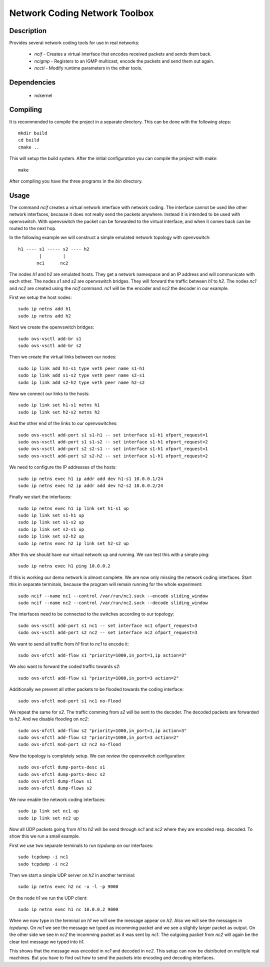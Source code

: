 ================================
 Network Coding Network Toolbox
================================

Description
===========

Provides several network coding tools for use in real networks:

 * `ncif` - Creates a virtual interface that encodes received packets and sends them back.
 * `ncigmp` - Registers to an IGMP multicast, encode the packets and send them out again.
 * `ncctl` - Modify runtime parameters in the other tools.

Dependencies
============

 * nckernel

Compiling
=========

It is recommended to compile the project in a separate directory. This can be done
with the following steps::

    mkdir build
    cd build
    cmake ..

This will setup the build system. After the initial configuration you can
compile the project with `make`::

    make

After compiling you have the three programs in the `bin` directory.

Usage
=====

The command `ncif` creates a virtual network interface with network coding. The
interface cannot be used like other network interfaces, because it does not
really send the packets anywhere. Instead it is intended to be used with
openvswitch. With openvswitch the packet can be forwarded to the virtual
interface, and when it comes back can be routed to the next hop.

In the following example we will construct a simple emulated network topology with
openvswitch::

    h1 ---- s1 ----- s2 ---- h2
            |        |
           nc1      nc2

The nodes `h1` and `h2` are emulated hosts. They get a network namespace and an
IP address and will communicate with each other. The nodes `s1` and `s2` are
openvswitch bridges. They will forward the traffic between `h1` to `h2`. The
nodes `nc1` and `nc2` are created using the `ncif` command. `nc1` will be the
encoder and `nc2` the decoder in our example.

First we setup the host nodes::

    sudo ip netns add h1
    sudo ip netns add h2

Next we create the openvswitch bridges::

    sudo ovs-vsctl add-br s1
    sudo ovs-vsctl add-br s2

Then we create the virtual links between our nodes::

    sudo ip link add h1-s1 type veth peer name s1-h1
    sudo ip link add s1-s2 type veth peer name s2-s1
    sudo ip link add s2-h2 type veth peer name h2-s2

Now we connect our links to the hosts::

    sudo ip link set h1-s1 netns h1
    sudo ip link set h2-s2 netns h2

And the other end of the links to our openvswitches::

    sudo ovs-vsctl add-port s1 s1-h1 -- set interface s1-h1 ofport_request=1
    sudo ovs-vsctl add-port s1 s1-s2 -- set interface s1-h1 ofport_request=2
    sudo ovs-vsctl add-port s2 s2-s1 -- set interface s1-h1 ofport_request=1
    sudo ovs-vsctl add-port s2 s2-h2 -- set interface s1-h1 ofport_request=2

We need to configure the IP addresses of the hosts::

    sudo ip netns exec h1 ip addr add dev h1-s1 10.0.0.1/24
    sudo ip netns exec h2 ip addr add dev h2-s2 10.0.0.2/24

Finally we start the interfaces::

    sudo ip netns exec h1 ip link set h1-s1 up
    sudo ip link set s1-h1 up
    sudo ip link set s1-s2 up
    sudo ip link set s2-s1 up
    sudo ip link set s2-h2 up
    sudo ip netns exec h2 ip link set h2-s2 up

After this we should have our virtual network up and running. We can test this
with a simple ping::

    sudo ip netns exec h1 ping 10.0.0.2

If this is working our demo network is almost complete. We are now only missing
the network coding interfaces. Start this in separate terminals, because the
program will remain running for the whole experiment::

    sudo ncif --name nc1 --control /var/run/nc1.sock --encode sliding_window
    sudo ncif --name nc2 --control /var/run/nc2.sock --decode sliding_window

The interfaces need to be connected to the switches according to our topology::

    sudo ovs-vsctl add-port s1 nc1 -- set interface nc1 ofport_request=3
    sudo ovs-vsctl add-port s2 nc2 -- set interface nc2 ofport_request=3

We want to send all traffic from `h1` first to `nc1` to encode it::

    sudo ovs-ofctl add-flow s1 "priority=1000,in_port=1,ip action=3"

We also want to forward the coded traffic towards `s2`::

    sudo ovs-ofctl add-flow s1 "priority=1000,in_port=3 action=2"

Additionally we prevent all other packets to be flooded towards the coding interface::

    sudo ovs-ofctl mod-port s1 nc1 no-flood

We repeat the same for `s2`. The traffic comming from `s2` will be sent to the decoder.
The decoded packets are forwarded to `h2`. And we disable flooding on `nc2`::

    sudo ovs-ofctl add-flow s2 "priority=1000,in_port=1,ip action=3"
    sudo ovs-ofctl add-flow s2 "priority=1000,in_port=3 action=2"
    sudo ovs-ofctl mod-port s2 nc2 no-flood

Now the topology is completely setup. We can review the openvswitch configuration::

    sudo ovs-ofctl dump-ports-desc s1
    sudo ovs-ofctl dump-ports-desc s2
    sudo ovs-ofctl dump-flows s1
    sudo ovs-ofctl dump-flows s2

We now enable the network coding interfaces::

    sudo ip link set nc1 up
    sudo ip link set nc2 up

Now all UDP packets going from `h1` to `h2` will be send through `nc1` and
`nc2` where they are encoded resp. decoded. To show this we run a small example.

First we use two separate terminals to run `tcpdump` on our interfaces::

    sudo tcpdump -i nc1
    sudo tcpdump -i nc2

Then we start a simple UDP server on `h2` in another terminal::

    sudo ip netns exec h2 nc -u -l -p 9000

On the node `h1` we run the UDP client::

    sudo ip netns exec h1 nc 10.0.0.2 9000

When we now type in the terminal on `h1` we will see the message appear on `h2`.
Also we will see the messages in `tcpdump`. On `nc1` we see the message we typed as
incomming packet and we see a slightly larger packet as output. On the other side
we see in `nc2` the incomming packet as it was sent by `nc1`. The outgoing packet
from `nc2` will again be the clear text message we typed into `h1`.

This shows that the message was encoded in `nc1` and decoded in `nc2`. This setup
can now be distributed on multiple real machines. But you have to find out how to
send the packets into encoding and decoding interfaces.
